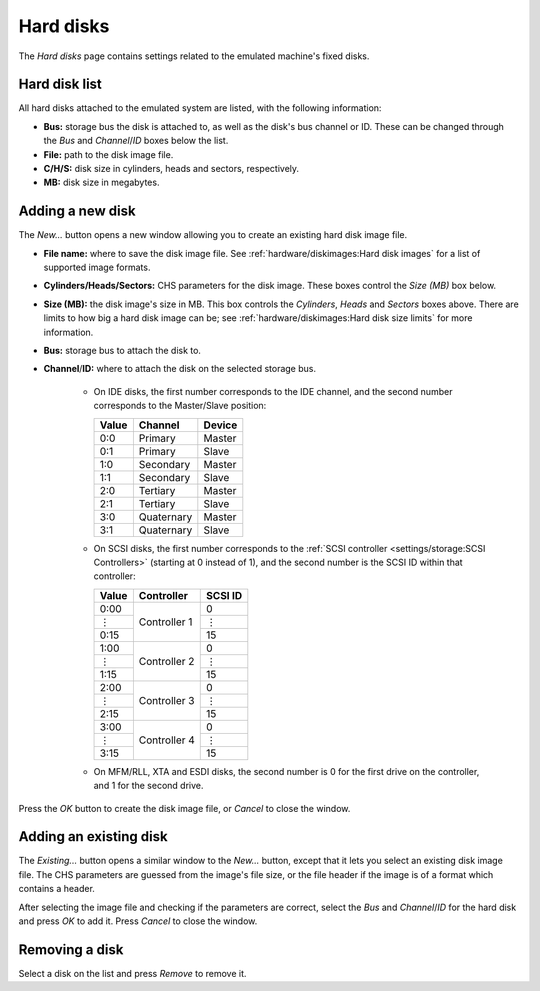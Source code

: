 Hard disks
==========

The *Hard disks* page contains settings related to the emulated machine's fixed disks.

.. |br| raw:: html

   <br />&nbsp;
.. |vel| unicode:: 0x22EE
   :trim:

Hard disk list
--------------

All hard disks attached to the emulated system are listed, with the following information:

* **Bus:** storage bus the disk is attached to, as well as the disk's bus channel or ID. These can be changed through the *Bus* and *Channel*/*ID* boxes below the list.
* **File:** path to the disk image file.
* **C/H/S:** disk size in cylinders, heads and sectors, respectively.
* **MB:** disk size in megabytes.

Adding a new disk
-----------------

The *New...* button opens a new window allowing you to create an existing hard disk image file.

* **File name:** where to save the disk image file. See :ref:`hardware/diskimages:Hard disk images` for a list of supported image formats.
* **Cylinders/Heads/Sectors:** CHS parameters for the disk image. These boxes control the *Size (MB)* box below.
* **Size (MB):** the disk image's size in MB. This box controls the *Cylinders*, *Heads* and *Sectors* boxes above. There are limits to how big a hard disk image can be; see :ref:`hardware/diskimages:Hard disk size limits` for more information.
* **Bus:** storage bus to attach the disk to.
* **Channel**/**ID:** where to attach the disk on the selected storage bus.

   * On IDE disks, the first number corresponds to the IDE channel, and the second number corresponds to the Master/Slave position:

     +-----+----------+------+
     |Value|Channel   |Device|
     +=====+==========+======+
     |0:0  |Primary   |Master|
     +-----+----------+------+
     |0:1  |Primary   |Slave |
     +-----+----------+------+
     |1:0  |Secondary |Master|
     +-----+----------+------+
     |1:1  |Secondary |Slave |
     +-----+----------+------+
     |2:0  |Tertiary  |Master|
     +-----+----------+------+
     |2:1  |Tertiary  |Slave |
     +-----+----------+------+
     |3:0  |Quaternary|Master|
     +-----+----------+------+
     |3:1  |Quaternary|Slave |
     +-----+----------+------+
   
   * On SCSI disks, the first number corresponds to the :ref:`SCSI controller <settings/storage:SCSI Controllers>` (starting at 0 instead of 1), and the second number is the SCSI ID within that controller:

     +-----+------------+-------+
     |Value|Controller  |SCSI ID|
     +=====+============+=======+
     |0:00 |Controller 1|0      |
     +-----+            +-------+
     ||vel||            ||vel|  |
     +-----+            +-------+
     |0:15 |            |15     |
     +-----+------------+-------+
     |1:00 |Controller 2|0      |
     +-----+            +-------+
     ||vel||            ||vel|  |
     +-----+            +-------+
     |1:15 |            |15     |
     +-----+------------+-------+
     |2:00 |Controller 3|0      |
     +-----+            +-------+
     ||vel||            ||vel|  |
     +-----+            +-------+
     |2:15 |            |15     |
     +-----+------------+-------+
     |3:00 |Controller 4|0      |
     +-----+            +-------+
     ||vel||            ||vel|  |
     +-----+            +-------+
     |3:15 |            |15     |
     +-----+------------+-------+


   * On MFM/RLL, XTA and ESDI disks, the second number is 0 for the first drive on the controller, and 1 for the second drive.

Press the *OK* button to create the disk image file, or *Cancel* to close the window.

Adding an existing disk
-----------------------

The *Existing...* button opens a similar window to the *New...* button, except that it lets you select an existing disk image file. The CHS parameters are guessed from the image's file size, or the file header if the image is of a format which contains a header.

After selecting the image file and checking if the parameters are correct, select the *Bus* and *Channel*/*ID* for the hard disk and press *OK* to add it. Press *Cancel* to close the window.

Removing a disk
---------------

Select a disk on the list and press *Remove* to remove it.
